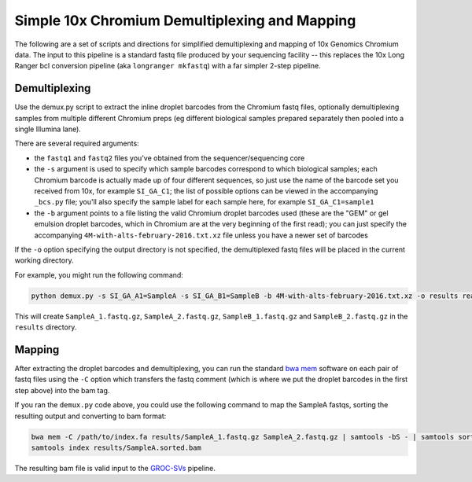 Simple 10x Chromium Demultiplexing and Mapping
----------------------------------------------

The following are a set of scripts and directions for simplified demultiplexing and mapping of 10x Genomics Chromium data. The input to this pipeline is a standard fastq file produced by your sequencing facility -- this replaces the 10x Long Ranger bcl conversion pipeline (aka ``longranger mkfastq``) with a far simpler 2-step pipeline.


Demultiplexing
==============

Use the demux.py script to extract the inline droplet barcodes from the Chromium fastq files, optionally demultiplexing samples from multiple different Chromium preps (eg different biological samples prepared separately then pooled into a single Illumina lane).

There are several required arguments:

- the ``fastq1`` and ``fastq2`` files you've obtained from the sequencer/sequencing core
- the ``-s`` argument is used to specify which sample barcodes correspond to which biological samples; each Chromium barcode is actually made up of four different sequences, so just use the name of the barcode set you received from 10x, for example ``SI_GA_C1``; the list of possible options can be viewed in the accompanying ``_bcs.py`` file; you'll also specify the sample label for each sample here, for example ``SI_GA_C1=sample1``
- the ``-b`` argument points to a file listing the valid Chromium droplet barcodes used (these are the "GEM" or gel emulsion droplet barcodes, which in Chromium are at the very beginning of the first read); you can just specify the accompanying ``4M-with-alts-february-2016.txt.xz`` file unless you have a newer set of barcodes

If the ``-o`` option specifying the output directory is not specified, the demultiplexed fastq files will be placed in the current working directory.

For example, you might run the following command:

.. code-block:: bash

    python demux.py -s SI_GA_A1=SampleA -s SI_GA_B1=SampleB -b 4M-with-alts-february-2016.txt.xz -o results reads_1.fastq.gz reads_2.fastq.gz

This will create ``SampleA_1.fastq.gz``, ``SampleA_2.fastq.gz``, ``SampleB_1.fastq.gz`` and ``SampleB_2.fastq.gz`` in the ``results`` directory.

Mapping
=======

After extracting the droplet barcodes and demultiplexing, you can run the standard `bwa mem <https://github.com/lh3/bwa>`_ software on each pair of fastq files using the ``-C`` option which transfers the fastq comment (which is where we put the droplet barcodes in the first step above) into the bam tag.

If you ran the ``demux.py`` code above, you could use the following command to map the SampleA fastqs, sorting the resulting output and converting to bam format:

.. code-block:: bash

    bwa mem -C /path/to/index.fa results/SampleA_1.fastq.gz SampleA_2.fastq.gz | samtools -bS - | samtools sort -T results/temp_sorting -o results/SampleA.sorted.bam
    samtools index results/SampleA.sorted.bam

The resulting bam file is valid input to the `GROC-SVs <https://github.com/grocsvs/grocsvs>`_ pipeline.